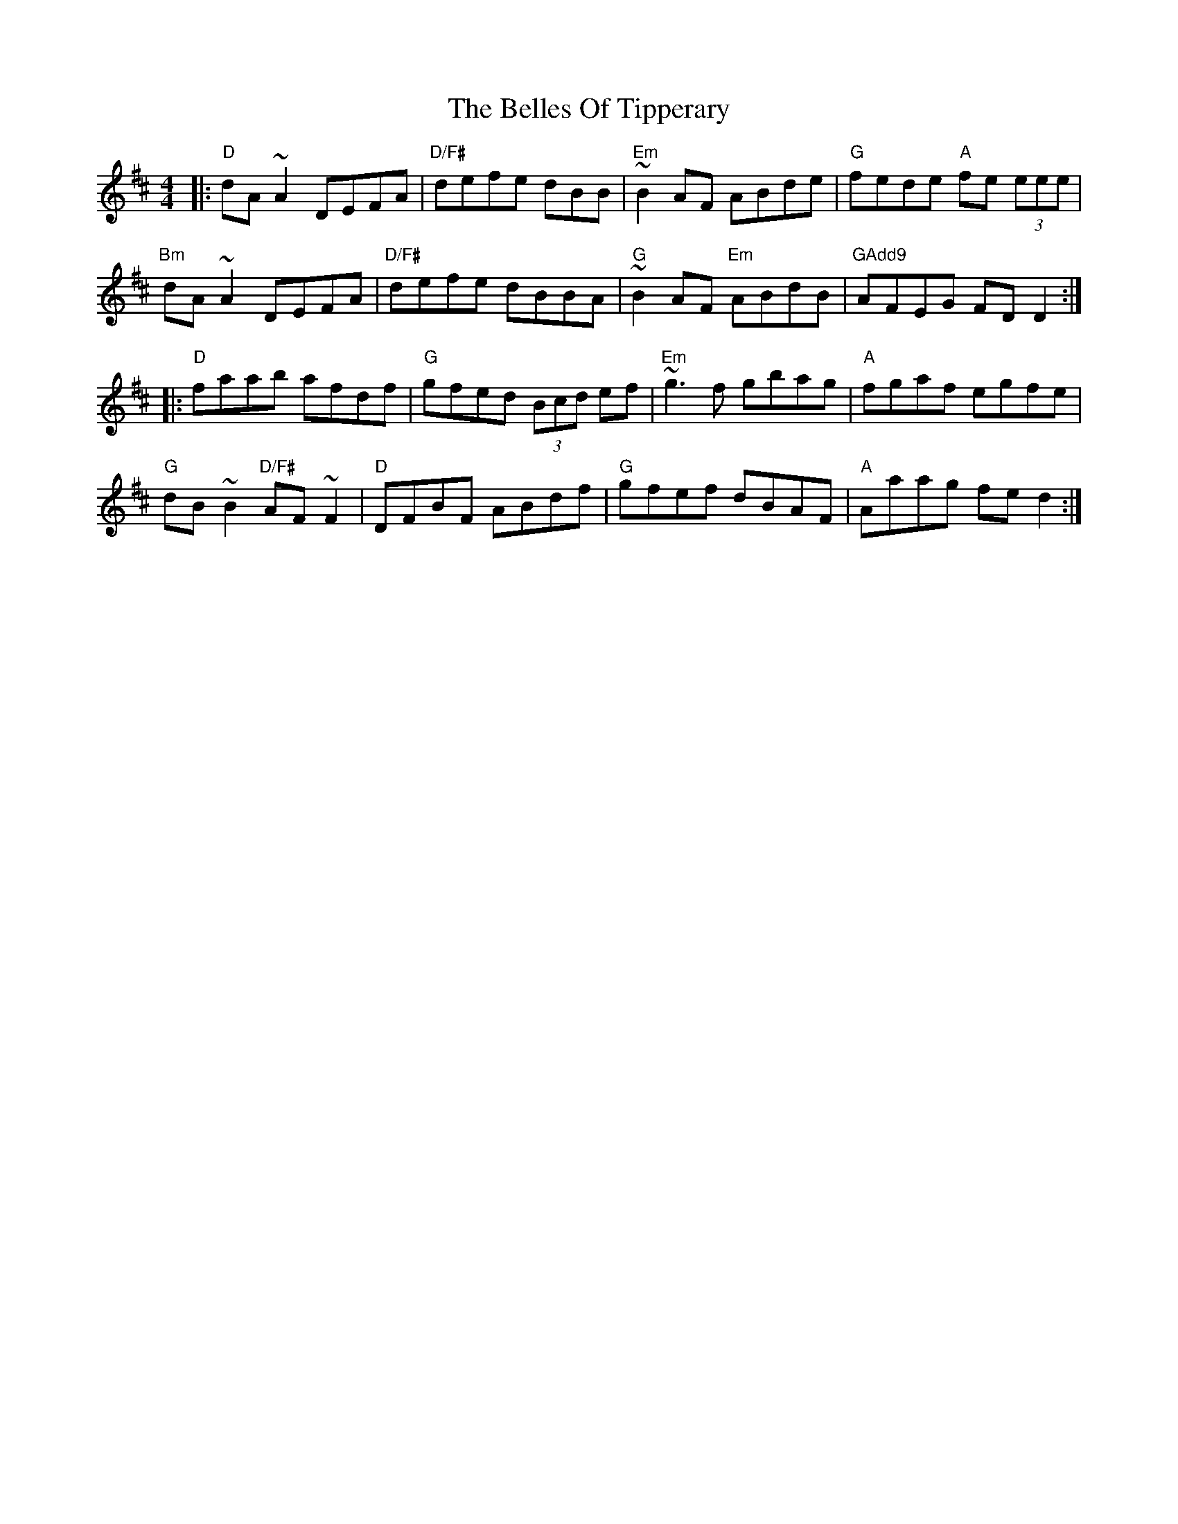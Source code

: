X: 1
T: The Belles Of Tipperary
R: reel
M: 4/4
L: 1/8
K: Dmaj
|: "D"  dA~A2        DEFA  | "D/F#" defe dBB      | "Em" ~B2AF      ABde | "G"    fede "A" fe (3eee |
   "Bm" dA~A2        DEFA  | "D/F#" defe dBBA     | "G"  ~B2AF "Em" ABdB | "GAdd9" AFEG    FDD2    :|
|: "D"  faab         afdf  | "G"    gfed (3Bcd ef | "Em" ~g3f       gbag | "A"     fgaf    egfe     |
   "G"  dB~B2 "D/F#" AF~F2 | "D"    DFBF ABdf     | "G"  gfef       dBAF | "A"     Aaag    fed2    :|
